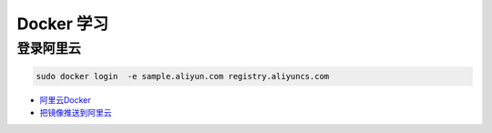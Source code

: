 
Docker 学习
===================



登录阿里云
------------

.. code-block:: sh
    
    sudo docker login  -e sample.aliyun.com registry.aliyuncs.com



* `阿里云Docker <https://dev.aliyun.com/search.html>`_


* `把镜像推送到阿里云 <https://ninghao.net/video/3780>`_

